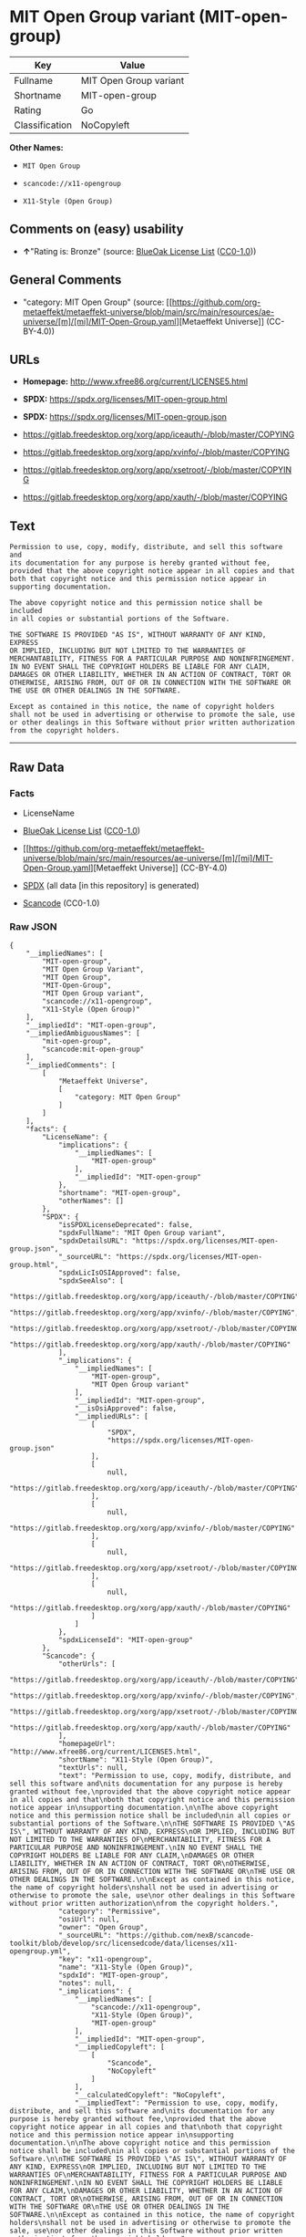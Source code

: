 * MIT Open Group variant (MIT-open-group)
| Key            | Value                  |
|----------------+------------------------|
| Fullname       | MIT Open Group variant |
| Shortname      | MIT-open-group         |
| Rating         | Go                     |
| Classification | NoCopyleft             |

*Other Names:*

- =MIT Open Group=

- =scancode://x11-opengroup=

- =X11-Style (Open Group)=

** Comments on (easy) usability

- *↑*"Rating is: Bronze" (source:
  [[https://blueoakcouncil.org/list][BlueOak License List]]
  ([[https://raw.githubusercontent.com/blueoakcouncil/blue-oak-list-npm-package/master/LICENSE][CC0-1.0]]))

** General Comments

- "category: MIT Open Group" (source:
  [[https://github.com/org-metaeffekt/metaeffekt-universe/blob/main/src/main/resources/ae-universe/[m]/[mi]/MIT-Open-Group.yaml][Metaeffekt
  Universe]] (CC-BY-4.0))

** URLs

- *Homepage:* http://www.xfree86.org/current/LICENSE5.html

- *SPDX:* https://spdx.org/licenses/MIT-open-group.html

- *SPDX:* https://spdx.org/licenses/MIT-open-group.json

- https://gitlab.freedesktop.org/xorg/app/iceauth/-/blob/master/COPYING

- https://gitlab.freedesktop.org/xorg/app/xvinfo/-/blob/master/COPYING

- https://gitlab.freedesktop.org/xorg/app/xsetroot/-/blob/master/COPYING

- https://gitlab.freedesktop.org/xorg/app/xauth/-/blob/master/COPYING

** Text
#+begin_example
  Permission to use, copy, modify, distribute, and sell this software and
  its documentation for any purpose is hereby granted without fee,
  provided that the above copyright notice appear in all copies and that
  both that copyright notice and this permission notice appear in
  supporting documentation.

  The above copyright notice and this permission notice shall be included
  in all copies or substantial portions of the Software.

  THE SOFTWARE IS PROVIDED "AS IS", WITHOUT WARRANTY OF ANY KIND, EXPRESS
  OR IMPLIED, INCLUDING BUT NOT LIMITED TO THE WARRANTIES OF
  MERCHANTABILITY, FITNESS FOR A PARTICULAR PURPOSE AND NONINFRINGEMENT.
  IN NO EVENT SHALL THE COPYRIGHT HOLDERS BE LIABLE FOR ANY CLAIM,
  DAMAGES OR OTHER LIABILITY, WHETHER IN AN ACTION OF CONTRACT, TORT OR
  OTHERWISE, ARISING FROM, OUT OF OR IN CONNECTION WITH THE SOFTWARE OR
  THE USE OR OTHER DEALINGS IN THE SOFTWARE.

  Except as contained in this notice, the name of copyright holders
  shall not be used in advertising or otherwise to promote the sale, use
  or other dealings in this Software without prior written authorization
  from the copyright holders.
#+end_example

--------------

** Raw Data
*** Facts

- LicenseName

- [[https://blueoakcouncil.org/list][BlueOak License List]]
  ([[https://raw.githubusercontent.com/blueoakcouncil/blue-oak-list-npm-package/master/LICENSE][CC0-1.0]])

- [[https://github.com/org-metaeffekt/metaeffekt-universe/blob/main/src/main/resources/ae-universe/[m]/[mi]/MIT-Open-Group.yaml][Metaeffekt
  Universe]] (CC-BY-4.0)

- [[https://spdx.org/licenses/MIT-open-group.html][SPDX]] (all data [in
  this repository] is generated)

- [[https://github.com/nexB/scancode-toolkit/blob/develop/src/licensedcode/data/licenses/x11-opengroup.yml][Scancode]]
  (CC0-1.0)

*** Raw JSON
#+begin_example
  {
      "__impliedNames": [
          "MIT-open-group",
          "MIT Open Group Variant",
          "MIT Open Group",
          "MIT-Open-Group",
          "MIT Open Group variant",
          "scancode://x11-opengroup",
          "X11-Style (Open Group)"
      ],
      "__impliedId": "MIT-open-group",
      "__impliedAmbiguousNames": [
          "mit-open-group",
          "scancode:mit-open-group"
      ],
      "__impliedComments": [
          [
              "Metaeffekt Universe",
              [
                  "category: MIT Open Group"
              ]
          ]
      ],
      "facts": {
          "LicenseName": {
              "implications": {
                  "__impliedNames": [
                      "MIT-open-group"
                  ],
                  "__impliedId": "MIT-open-group"
              },
              "shortname": "MIT-open-group",
              "otherNames": []
          },
          "SPDX": {
              "isSPDXLicenseDeprecated": false,
              "spdxFullName": "MIT Open Group variant",
              "spdxDetailsURL": "https://spdx.org/licenses/MIT-open-group.json",
              "_sourceURL": "https://spdx.org/licenses/MIT-open-group.html",
              "spdxLicIsOSIApproved": false,
              "spdxSeeAlso": [
                  "https://gitlab.freedesktop.org/xorg/app/iceauth/-/blob/master/COPYING",
                  "https://gitlab.freedesktop.org/xorg/app/xvinfo/-/blob/master/COPYING",
                  "https://gitlab.freedesktop.org/xorg/app/xsetroot/-/blob/master/COPYING",
                  "https://gitlab.freedesktop.org/xorg/app/xauth/-/blob/master/COPYING"
              ],
              "_implications": {
                  "__impliedNames": [
                      "MIT-open-group",
                      "MIT Open Group variant"
                  ],
                  "__impliedId": "MIT-open-group",
                  "__isOsiApproved": false,
                  "__impliedURLs": [
                      [
                          "SPDX",
                          "https://spdx.org/licenses/MIT-open-group.json"
                      ],
                      [
                          null,
                          "https://gitlab.freedesktop.org/xorg/app/iceauth/-/blob/master/COPYING"
                      ],
                      [
                          null,
                          "https://gitlab.freedesktop.org/xorg/app/xvinfo/-/blob/master/COPYING"
                      ],
                      [
                          null,
                          "https://gitlab.freedesktop.org/xorg/app/xsetroot/-/blob/master/COPYING"
                      ],
                      [
                          null,
                          "https://gitlab.freedesktop.org/xorg/app/xauth/-/blob/master/COPYING"
                      ]
                  ]
              },
              "spdxLicenseId": "MIT-open-group"
          },
          "Scancode": {
              "otherUrls": [
                  "https://gitlab.freedesktop.org/xorg/app/iceauth/-/blob/master/COPYING",
                  "https://gitlab.freedesktop.org/xorg/app/xvinfo/-/blob/master/COPYING",
                  "https://gitlab.freedesktop.org/xorg/app/xsetroot/-/blob/master/COPYING",
                  "https://gitlab.freedesktop.org/xorg/app/xauth/-/blob/master/COPYING"
              ],
              "homepageUrl": "http://www.xfree86.org/current/LICENSE5.html",
              "shortName": "X11-Style (Open Group)",
              "textUrls": null,
              "text": "Permission to use, copy, modify, distribute, and sell this software and\nits documentation for any purpose is hereby granted without fee,\nprovided that the above copyright notice appear in all copies and that\nboth that copyright notice and this permission notice appear in\nsupporting documentation.\n\nThe above copyright notice and this permission notice shall be included\nin all copies or substantial portions of the Software.\n\nTHE SOFTWARE IS PROVIDED \"AS IS\", WITHOUT WARRANTY OF ANY KIND, EXPRESS\nOR IMPLIED, INCLUDING BUT NOT LIMITED TO THE WARRANTIES OF\nMERCHANTABILITY, FITNESS FOR A PARTICULAR PURPOSE AND NONINFRINGEMENT.\nIN NO EVENT SHALL THE COPYRIGHT HOLDERS BE LIABLE FOR ANY CLAIM,\nDAMAGES OR OTHER LIABILITY, WHETHER IN AN ACTION OF CONTRACT, TORT OR\nOTHERWISE, ARISING FROM, OUT OF OR IN CONNECTION WITH THE SOFTWARE OR\nTHE USE OR OTHER DEALINGS IN THE SOFTWARE.\n\nExcept as contained in this notice, the name of copyright holders\nshall not be used in advertising or otherwise to promote the sale, use\nor other dealings in this Software without prior written authorization\nfrom the copyright holders.",
              "category": "Permissive",
              "osiUrl": null,
              "owner": "Open Group",
              "_sourceURL": "https://github.com/nexB/scancode-toolkit/blob/develop/src/licensedcode/data/licenses/x11-opengroup.yml",
              "key": "x11-opengroup",
              "name": "X11-Style (Open Group)",
              "spdxId": "MIT-open-group",
              "notes": null,
              "_implications": {
                  "__impliedNames": [
                      "scancode://x11-opengroup",
                      "X11-Style (Open Group)",
                      "MIT-open-group"
                  ],
                  "__impliedId": "MIT-open-group",
                  "__impliedCopyleft": [
                      [
                          "Scancode",
                          "NoCopyleft"
                      ]
                  ],
                  "__calculatedCopyleft": "NoCopyleft",
                  "__impliedText": "Permission to use, copy, modify, distribute, and sell this software and\nits documentation for any purpose is hereby granted without fee,\nprovided that the above copyright notice appear in all copies and that\nboth that copyright notice and this permission notice appear in\nsupporting documentation.\n\nThe above copyright notice and this permission notice shall be included\nin all copies or substantial portions of the Software.\n\nTHE SOFTWARE IS PROVIDED \"AS IS\", WITHOUT WARRANTY OF ANY KIND, EXPRESS\nOR IMPLIED, INCLUDING BUT NOT LIMITED TO THE WARRANTIES OF\nMERCHANTABILITY, FITNESS FOR A PARTICULAR PURPOSE AND NONINFRINGEMENT.\nIN NO EVENT SHALL THE COPYRIGHT HOLDERS BE LIABLE FOR ANY CLAIM,\nDAMAGES OR OTHER LIABILITY, WHETHER IN AN ACTION OF CONTRACT, TORT OR\nOTHERWISE, ARISING FROM, OUT OF OR IN CONNECTION WITH THE SOFTWARE OR\nTHE USE OR OTHER DEALINGS IN THE SOFTWARE.\n\nExcept as contained in this notice, the name of copyright holders\nshall not be used in advertising or otherwise to promote the sale, use\nor other dealings in this Software without prior written authorization\nfrom the copyright holders.",
                  "__impliedURLs": [
                      [
                          "Homepage",
                          "http://www.xfree86.org/current/LICENSE5.html"
                      ],
                      [
                          null,
                          "https://gitlab.freedesktop.org/xorg/app/iceauth/-/blob/master/COPYING"
                      ],
                      [
                          null,
                          "https://gitlab.freedesktop.org/xorg/app/xvinfo/-/blob/master/COPYING"
                      ],
                      [
                          null,
                          "https://gitlab.freedesktop.org/xorg/app/xsetroot/-/blob/master/COPYING"
                      ],
                      [
                          null,
                          "https://gitlab.freedesktop.org/xorg/app/xauth/-/blob/master/COPYING"
                      ]
                  ]
              }
          },
          "Metaeffekt Universe": {
              "spdxIdentifier": null,
              "shortName": "MIT-Open-Group",
              "category": "MIT Open Group",
              "alternativeNames": [
                  "mit-open-group"
              ],
              "_sourceURL": "https://github.com/org-metaeffekt/metaeffekt-universe/blob/main/src/main/resources/ae-universe/[m]/[mi]/MIT-Open-Group.yaml",
              "otherIds": [
                  "scancode:mit-open-group"
              ],
              "canonicalName": "MIT Open Group",
              "_implications": {
                  "__impliedNames": [
                      "MIT Open Group",
                      "MIT-Open-Group"
                  ],
                  "__impliedId": "MIT-Open-Group",
                  "__impliedAmbiguousNames": [
                      "mit-open-group",
                      "scancode:mit-open-group"
                  ],
                  "__impliedComments": [
                      [
                          "Metaeffekt Universe",
                          [
                              "category: MIT Open Group"
                          ]
                      ]
                  ]
              }
          },
          "BlueOak License List": {
              "BlueOakRating": "Bronze",
              "url": "https://spdx.org/licenses/MIT-open-group.html",
              "isPermissive": true,
              "_sourceURL": "https://blueoakcouncil.org/list",
              "name": "MIT Open Group Variant",
              "id": "MIT-open-group",
              "_implications": {
                  "__impliedNames": [
                      "MIT-open-group",
                      "MIT Open Group Variant"
                  ],
                  "__impliedJudgement": [
                      [
                          "BlueOak License List",
                          {
                              "tag": "PositiveJudgement",
                              "contents": "Rating is: Bronze"
                          }
                      ]
                  ],
                  "__impliedCopyleft": [
                      [
                          "BlueOak License List",
                          "NoCopyleft"
                      ]
                  ],
                  "__calculatedCopyleft": "NoCopyleft",
                  "__impliedURLs": [
                      [
                          "SPDX",
                          "https://spdx.org/licenses/MIT-open-group.html"
                      ]
                  ]
              }
          }
      },
      "__impliedJudgement": [
          [
              "BlueOak License List",
              {
                  "tag": "PositiveJudgement",
                  "contents": "Rating is: Bronze"
              }
          ]
      ],
      "__impliedCopyleft": [
          [
              "BlueOak License List",
              "NoCopyleft"
          ],
          [
              "Scancode",
              "NoCopyleft"
          ]
      ],
      "__calculatedCopyleft": "NoCopyleft",
      "__isOsiApproved": false,
      "__impliedText": "Permission to use, copy, modify, distribute, and sell this software and\nits documentation for any purpose is hereby granted without fee,\nprovided that the above copyright notice appear in all copies and that\nboth that copyright notice and this permission notice appear in\nsupporting documentation.\n\nThe above copyright notice and this permission notice shall be included\nin all copies or substantial portions of the Software.\n\nTHE SOFTWARE IS PROVIDED \"AS IS\", WITHOUT WARRANTY OF ANY KIND, EXPRESS\nOR IMPLIED, INCLUDING BUT NOT LIMITED TO THE WARRANTIES OF\nMERCHANTABILITY, FITNESS FOR A PARTICULAR PURPOSE AND NONINFRINGEMENT.\nIN NO EVENT SHALL THE COPYRIGHT HOLDERS BE LIABLE FOR ANY CLAIM,\nDAMAGES OR OTHER LIABILITY, WHETHER IN AN ACTION OF CONTRACT, TORT OR\nOTHERWISE, ARISING FROM, OUT OF OR IN CONNECTION WITH THE SOFTWARE OR\nTHE USE OR OTHER DEALINGS IN THE SOFTWARE.\n\nExcept as contained in this notice, the name of copyright holders\nshall not be used in advertising or otherwise to promote the sale, use\nor other dealings in this Software without prior written authorization\nfrom the copyright holders.",
      "__impliedURLs": [
          [
              "SPDX",
              "https://spdx.org/licenses/MIT-open-group.html"
          ],
          [
              "SPDX",
              "https://spdx.org/licenses/MIT-open-group.json"
          ],
          [
              null,
              "https://gitlab.freedesktop.org/xorg/app/iceauth/-/blob/master/COPYING"
          ],
          [
              null,
              "https://gitlab.freedesktop.org/xorg/app/xvinfo/-/blob/master/COPYING"
          ],
          [
              null,
              "https://gitlab.freedesktop.org/xorg/app/xsetroot/-/blob/master/COPYING"
          ],
          [
              null,
              "https://gitlab.freedesktop.org/xorg/app/xauth/-/blob/master/COPYING"
          ],
          [
              "Homepage",
              "http://www.xfree86.org/current/LICENSE5.html"
          ]
      ]
  }
#+end_example

*** Dot Cluster Graph
[[../dot/MIT-open-group.svg]]
